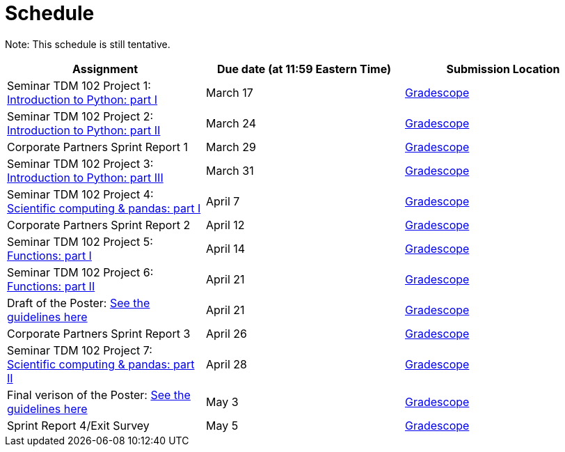 = Schedule

Note: This schedule is still tentative.

[%header,format=csv,stripes=even,%autowidth.stretch]
|===      
Assignment,Due date (at 11:59 Eastern Time), Submission Location
Seminar TDM 102 Project 1: https://the-examples-book.com/projects/current-projects/10200-2023-project01[Introduction to Python: part I],March 17,https://www.gradescope.com/[Gradescope] 
Seminar TDM 102 Project 2: https://the-examples-book.com/projects/current-projects/10200-2023-project02[Introduction to Python: part II],March 24,https://www.gradescope.com/[Gradescope] 
Corporate Partners Sprint Report 1, March 29,https://www.gradescope.com/[Gradescope]
Seminar TDM 102 Project 3: https://the-examples-book.com/projects/current-projects/10200-2023-project03[Introduction to Python: part III],March 31,https://www.gradescope.com/[Gradescope]
Seminar TDM 102 Project 4: https://the-examples-book.com/projects/current-projects/10200-2023-project04[Scientific computing & pandas: part I],April 7,https://www.gradescope.com/[Gradescope] 
Corporate Partners Sprint Report 2, April 12,https://www.gradescope.com/[Gradescope]
Seminar TDM 102 Project 5: https://the-examples-book.com/projects/current-projects/10200-2023-project05[Functions: part I],April 14,https://www.gradescope.com/[Gradescope] 
Seminar TDM 102 Project 6: https://the-examples-book.com/projects/current-projects/10200-2023-project06[Functions: part II],April 21,https://www.gradescope.com/[Gradescope] 
Draft of the Poster: xref:/deaf-pods/modules/intro/pages/poster-guidance.adoc[See the guidelines here],April 21,https://www.gradescope.com/[Gradescope] 
Corporate Partners Sprint Report 3, April 26,https://www.gradescope.com/[Gradescope] 
Seminar TDM 102 Project 7: https://the-examples-book.com/projects/current-projects/10200-2023-project07[Scientific computing & pandas: part II],April 28,https://www.gradescope.com/[Gradescope] 
Final verison of the Poster: xref:/deaf-pods/modules/intro/pages/poster-guidance.adoc[See the guidelines here],May 3,https://www.gradescope.com/[Gradescope] 
Sprint Report 4/Exit Survey, May 5, https://www.gradescope.com/[Gradescope]
|===
